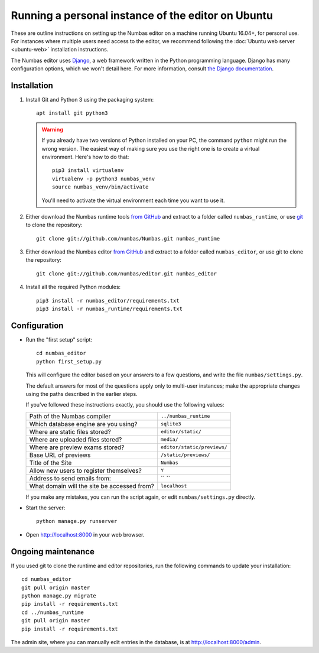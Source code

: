 Running a personal instance of the editor on Ubuntu
===================================================

These are outline instructions on setting up the Numbas editor on a
machine running Ubuntu 16.04+, for personal use. 
For instances where multiple users need access to the editor, we recommend following the
:doc:`Ubuntu web server <ubuntu-web>` installation instructions.

The Numbas editor uses `Django <https://www.djangoproject.com/>`_, a
web framework written in the Python programming language. 
Django has many configuration options, which we won't detail here. 
For more information, consult `the Django documentation <https://docs.djangoproject.com/en/2.1/>`_.

Installation
------------

#.  Install Git and Python 3 using the packaging system::
        
        apt install git python3

    .. warning:: 
    
        If you already have two versions of Python installed on your PC,
        the command ``python`` might run the wrong version. 
        The easiest way of making sure you use the right one is to create a virtual
        environment. 
        Here's how to do that::
        
            pip3 install virtualenv
            virtualenv -p python3 numbas_venv
            source numbas_venv/bin/activate 
        
        You'll need to activate the virtual environment each time you want to use it.

#.  Either download the Numbas runtime tools `from GitHub <https://github.com/numbas/Numbas/archive/master.zip>`__
    and extract to a folder called ``numbas_runtime``, or use `git <https://git-scm.com/>`_ to clone the repository::

        git clone git://github.com/numbas/Numbas.git numbas_runtime

#.  Either download the Numbas editor `from GitHub <https://github.com/numbas/editor/archive/master.zip>`__
    and extract to a folder called ``numbas_editor``, or use git to clone the repository::

        git clone git://github.com/numbas/editor.git numbas_editor

#.  Install all the required Python modules::

        pip3 install -r numbas_editor/requirements.txt
        pip3 install -r numbas_runtime/requirements.txt

Configuration
-------------

- Run the "first setup" script::
  
    cd numbas_editor
    python first_setup.py

  This will configure the editor based on your answers to a few
  questions, and write the file ``numbas/settings.py``.

  The default answers for most of the questions apply only to
  multi-user instances; make the appropriate changes using the paths
  described in the earlier steps.

  If you've followed these instructions exactly, you should use the following
  values:

  ============================================  ============================
  Path of the Numbas compiler                   ``../numbas_runtime``
  Which database engine are you using?          ``sqlite3``
  Where are static files stored?                ``editor/static/``
  Where are uploaded files stored?              ``media/``
  Where are preview exams stored?               ``editor/static/previews/``
  Base URL of previews                          ``/static/previews/``
  Title of the Site                             ``Numbas``
  Allow new users to register themselves?       ``Y``
  Address to send emails from:                  `` ``
  What domain will the site be accessed from?   ``localhost``
  ============================================  ============================
  
  If you make any mistakes, you can run the script again, or edit
  ``numbas/settings.py`` directly.

-  Start the server::
  
    python manage.py runserver

-  Open http://localhost:8000 in your web browser.

Ongoing maintenance
-------------------

If you used git to clone the runtime and editor repositories, run the
following commands to update your installation::

    cd numbas_editor
    git pull origin master
    python manage.py migrate
    pip install -r requirements.txt
    cd ../numbas_runtime
    git pull origin master
    pip install -r requirements.txt

The admin site, where you can manually edit entries in the database,
is at http://localhost:8000/admin.
